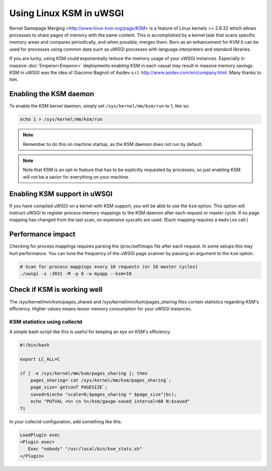 Using Linux KSM in uWSGI
========================

Kernel Samepage Merging <http://www.linux-kvm.org/page/KSM> is a feature of
Linux kernels >= 2.6.32 which allows processes to share pages of memory with
the same content.  This is accomplished by a kernel task that scans specific
memory areas and compares periodically, and when possible, merges them.  Born
as an enhancement for KVM it can be used for processes using common data such
as uWSGI processes with language interpreters and standard libraries.

If you are lucky, using KSM could exponentially reduce the memory usage of your
uWSGI instances. Especially in massive :doc:`Emperor<Emperor>` deployments
enabling KSM in each vassal may result in massive memory savings.
KSM in uWSGI was the idea of Giacomo Bagnoli of Asidev s.r.l.
http://www.asidev.com/en/company.html .Many thanks to him.


Enabling the KSM daemon
-----------------------

To enable the KSM kernel daemon, simply set ``/sys/kernel/mm/ksm/run`` to 1,
like so:

.. code-block:: sh

    echo 1 > /sys/kernel/mm/ksm/run

.. note:: Remember to do this on machine startup, as the KSM daemon does not run by default.

.. note:: Note that KSM is an opt-in feature that has to be explicitly requested by processes, so just enabling KSM will not be a savior for everything on your machine.

Enabling KSM support in uWSGI
-----------------------------

If you have compiled uWSGI on a kernel with KSM support, you will be able to
use the ``ksm`` option.  This option will instruct uWSGI to register process
memory mappings to the KSM daemon after each request or master cycle.  If no
page mapping has changed from the last scan, no expensive syscalls are used.
(Each mapping requires a ``madvise`` call.)

Performance impact
------------------

Checking for process mappings requires parsing the /proc/self/maps file after
each request.  In some setups this may hurt performance. You can tune the
frequency of the uWSGI page scanner by passing an argument to the ``ksm``
option.

.. code-block:: sh

    # Scan for process mappings every 10 requests (or 10 master cycles)
    ./uwsgi -s :3031 -M -p 8 -w myapp --ksm=10


Check if KSM is working well
----------------------------

The /sys/kernel/mm/ksm/pages_shared and /sys/kernel/mm/ksm/pages_sharing files
contain statistics regarding KSM's efficiency.  Higher values means lesser
memory consumption for your uWSGI instances.


KSM statistics using collectd
^^^^^^^^^^^^^^^^^^^^^^^^^^^^^

A simple bash script like this is useful for keeping an eye on KSM's efficiency.

.. code-block:: sh

    #!/bin/bash
    
    export LC_ALL=C
    
    if [ -e /sys/kernel/mm/ksm/pages_sharing ]; then
        pages_sharing=`cat /sys/kernel/mm/ksm/pages_sharing`;
        page_size=`getconf PAGESIZE`;
        saved=$(echo "scale=0;$pages_sharing * $page_size"|bc);
        echo "PUTVAL <%= cn %>/ksm/gauge-saved interval=60 N:$saved"
    fi

In your collectd configuration, add something like this.

.. code-block:: ini

    LoadPlugin exec
    <Plugin exec>
       Exec "nobody" "/usr/local/bin/ksm_stats.sh"
    </Plugin>
